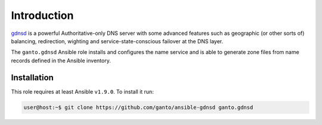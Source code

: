 Introduction
============

`gdnsd <http://gdnsd.org/>`_ is a powerful Authoritative-only DNS server with
some advanced features such as geographic (or other sorts of) balancing,
redirection, wighting and service-state-conscious failover at the DNS layer.

The ``ganto.gdnsd`` Ansible role installs and configures the name service and
is able to generate zone files from name records defined in the Ansible
inventory.

Installation
~~~~~~~~~~~~

This role requires at least Ansible ``v1.9.0``. To install it run:

.. code-block:: console

   user@host:~$ git clone https://github.com/ganto/ansible-gdnsd ganto.gdnsd

..
 Local Variables:
 mode: rst
 ispell-local-dictionary: "american"
 End:
